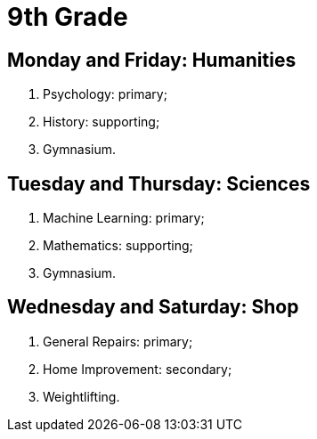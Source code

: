 = 9th Grade

== Monday and Friday: Humanities

. Psychology: primary;
. History: supporting;
. Gymnasium.

== Tuesday and Thursday: Sciences

. Machine Learning: primary;
. Mathematics: supporting;
. Gymnasium.

== Wednesday and Saturday: Shop

. General Repairs: primary;
. Home Improvement: secondary;
. Weightlifting.